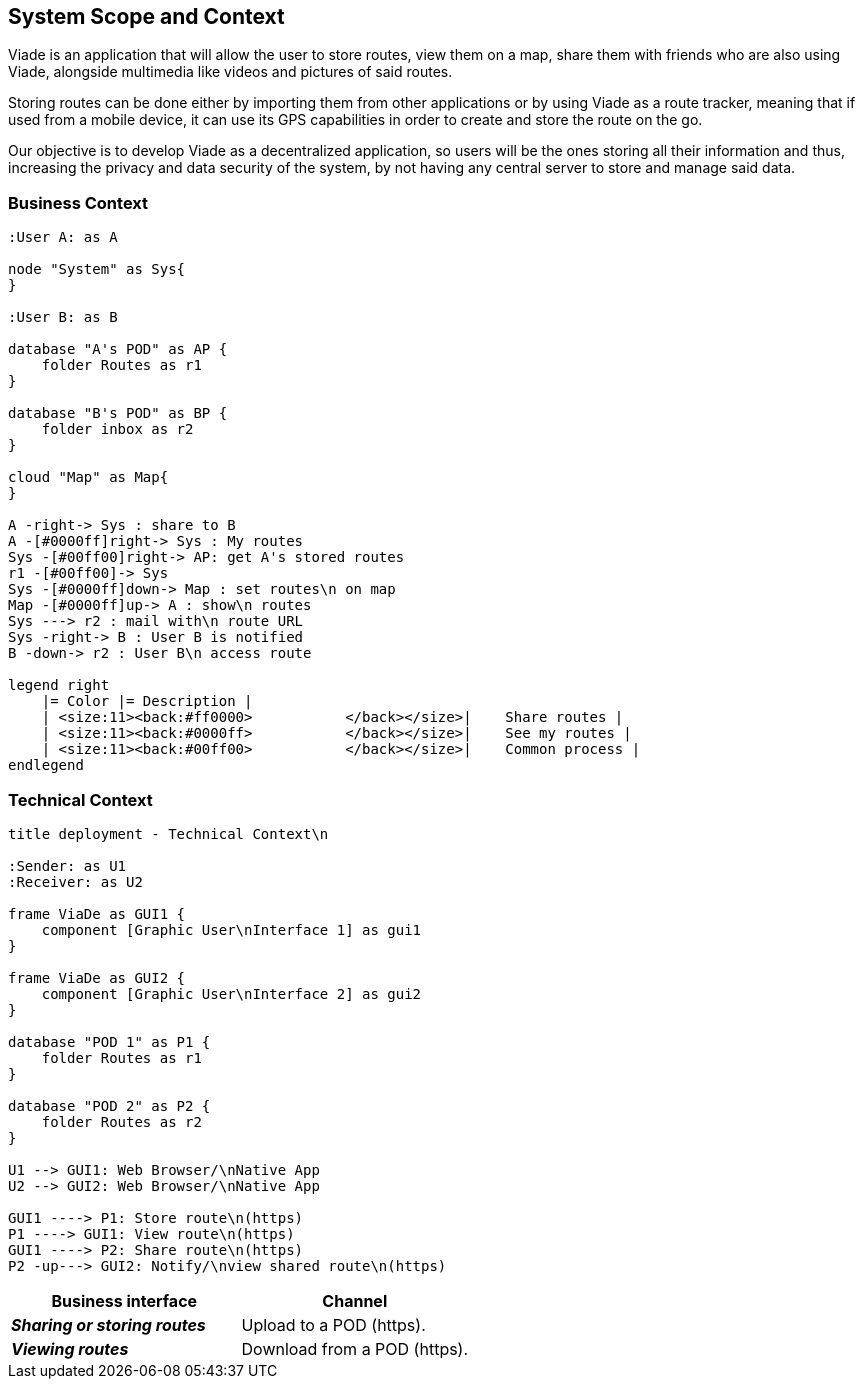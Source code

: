 [[section-system-scope-and-context]]
== System Scope and Context

Viade is an application that will allow the user to store routes, view them on a map, share them with friends who are also using Viade, alongside multimedia like videos and pictures of said routes. 

Storing routes can be done either by importing them from other applications or by using Viade as a route tracker, meaning that if used from a mobile device, it can use its GPS capabilities in order to create and store the route on the go.

Our objective is to develop Viade as a decentralized application, so users will be the ones storing all their information and thus, increasing the privacy and data security of the system, by not having any central server to store and manage said data.

=== Business Context

[plantuml,"Business context diagram",png]
----
:User A: as A

node "System" as Sys{
}

:User B: as B

database "A's POD" as AP {
    folder Routes as r1
}

database "B's POD" as BP {
    folder inbox as r2
}

cloud "Map" as Map{
}

A -right-> Sys : share to B
A -[#0000ff]right-> Sys : My routes
Sys -[#00ff00]right-> AP: get A's stored routes
r1 -[#00ff00]-> Sys
Sys -[#0000ff]down-> Map : set routes\n on map
Map -[#0000ff]up-> A : show\n routes
Sys ---> r2 : mail with\n route URL
Sys -right-> B : User B is notified
B -down-> r2 : User B\n access route

legend right
    |= Color |= Description |
    | <size:11><back:#ff0000>           </back></size>|    Share routes |
    | <size:11><back:#0000ff>           </back></size>|    See my routes |
    | <size:11><back:#00ff00>           </back></size>|    Common process |
endlegend
----

=== Technical Context


[plantuml,"Technical context diagram",png]
----
title deployment - Technical Context\n

:Sender: as U1
:Receiver: as U2

frame ViaDe as GUI1 {
    component [Graphic User\nInterface 1] as gui1
}

frame ViaDe as GUI2 {
    component [Graphic User\nInterface 2] as gui2
}

database "POD 1" as P1 {
    folder Routes as r1
}

database "POD 2" as P2 {
    folder Routes as r2
}

U1 --> GUI1: Web Browser/\nNative App
U2 --> GUI2: Web Browser/\nNative App

GUI1 ----> P1: Store route\n(https)
P1 ----> GUI1: View route\n(https)
GUI1 ----> P2: Share route\n(https)
P2 -up---> GUI2: Notify/\nview shared route\n(https)

----

[options="header",cols="2,2"]
|===
|Business interface|Channel
|*_Sharing or storing routes_*  | Upload to a POD (https).
|*_Viewing routes_*  | Download from a POD (https).
|===
